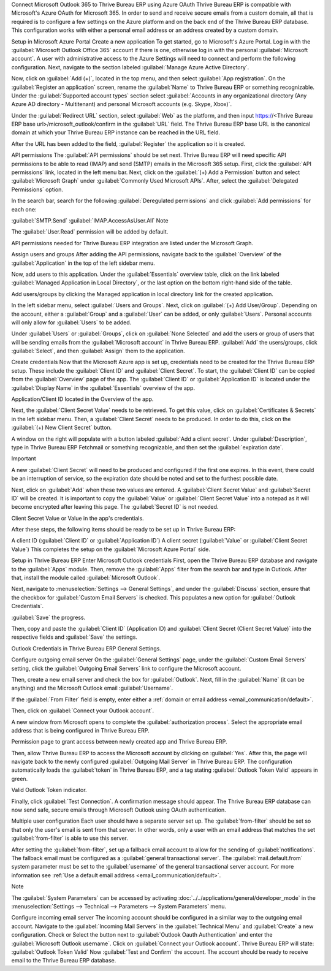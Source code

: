 Connect Microsoft Outlook 365 to Thrive Bureau ERP using Azure OAuth
Thrive Bureau ERP is compatible with Microsoft's Azure OAuth for Microsoft 365. In order to send and receive secure emails from a custom domain, all that is required is to configure a few settings on the Azure platform and on the back end of the Thrive Bureau ERP database. This configuration works with either a personal email address or an address created by a custom domain.

.. seealso::
   `Microsoft Learn: Register an application with the Microsoft identity platform
   <https://learn.microsoft.com/azure/active-directory/develop/quickstart-register-app>`_

.. seealso::
   - :doc:`/applications/general/auth/azure`
   - :doc:`/applications/productivity/calendar/outlook`

Setup in Microsoft Azure Portal
Create a new application
To get started, go to Microsoft's Azure Portal. Log in with the :guilabel:`Microsoft Outlook Office 365` account if there is one, otherwise log in with the personal :guilabel:`Microsoft account`. A user with administrative access to the Azure Settings will need to connect and perform the following configuration. Next, navigate to the section labeled :guilabel:`Manage Azure Active Directory`.

Now, click on :guilabel:`Add (+)`, located in the top menu, and then select :guilabel:`App registration`. On the :guilabel:`Register an application` screen, rename the :guilabel:`Name` to Thrive Bureau ERP or something recognizable. Under the :guilabel:`Supported account types` section select :guilabel:`Accounts in any organizational directory (Any Azure AD directory - Multitenant) and personal Microsoft accounts (e.g. Skype, Xbox)`.

Under the :guilabel:`Redirect URL` section, select :guilabel:`Web` as the platform, and then input https://<Thrive Bureau ERP base url>/microsoft_outlook/confirm in the :guilabel:`URL` field. The Thrive Bureau ERP base URL is the canonical domain at which your Thrive Bureau ERP instance can be reached in the URL field.

.. example::
   *mydatabase.Thrive Bureau ERP.com*, where *mydatabase* is the actual prefix of the database's subdomain,
   assuming it's hosted on Thrive Bureau ERP.com

After the URL has been added to the field, :guilabel:`Register` the application so it is created.

API permissions
The :guilabel:`API permissions` should be set next. Thrive Bureau ERP will need specific API permissions to be able to read (IMAP) and send (SMTP) emails in the Microsoft 365 setup. First, click the :guilabel:`API permissions` link, located in the left menu bar. Next, click on the :guilabel:`(+) Add a Permission` button and select :guilabel:`Microsoft Graph` under :guilabel:`Commonly Used Microsoft APIs`. After, select the :guilabel:`Delegated Permissions` option.

In the search bar, search for the following :guilabel:`Deregulated permissions` and click :guilabel:`Add permissions` for each one:

:guilabel:`SMTP.Send`
:guilabel:`IMAP.AccessAsUser.All`
Note

The :guilabel:`User.Read` permission will be added by default.

API permissions needed for Thrive Bureau ERP integration are listed under the Microsoft Graph.

Assign users and groups
After adding the API permissions, navigate back to the :guilabel:`Overview` of the :guilabel:`Application` in the top of the left sidebar menu.

Now, add users to this application. Under the :guilabel:`Essentials` overview table, click on the link labeled :guilabel:`Managed Application in Local Directory`, or the last option on the bottom right-hand side of the table.

Add users/groups by clicking the Managed application in local directory link for the created application.

In the left sidebar menu, select :guilabel:`Users and Groups`. Next, click on :guilabel:`(+) Add User/Group`. Depending on the account, either a :guilabel:`Group` and a :guilabel:`User` can be added, or only :guilabel:`Users`. Personal accounts will only allow for :guilabel:`Users` to be added.

Under :guilabel:`Users` or :guilabel:`Groups`, click on :guilabel:`None Selected` and add the users or group of users that will be sending emails from the :guilabel:`Microsoft account` in Thrive Bureau ERP. :guilabel:`Add` the users/groups, click :guilabel:`Select`, and then :guilabel:`Assign` them to the application.

Create credentials
Now that the Microsoft Azure app is set up, credentials need to be created for the Thrive Bureau ERP setup. These include the :guilabel:`Client ID` and :guilabel:`Client Secret`. To start, the :guilabel:`Client ID` can be copied from the :guilabel:`Overview` page of the app. The :guilabel:`Client ID` or :guilabel:`Application ID` is located under the :guilabel:`Display Name` in the :guilabel:`Essentials` overview of the app.

Application/Client ID located in the Overview of the app.

Next, the :guilabel:`Client Secret Value` needs to be retrieved. To get this value, click on :guilabel:`Certificates & Secrets` in the left sidebar menu. Then, a :guilabel:`Client Secret` needs to be produced. In order to do this, click on the :guilabel:`(+) New Client Secret` button.

A window on the right will populate with a button labeled :guilabel:`Add a client secret`. Under :guilabel:`Description`, type in Thrive Bureau ERP Fetchmail or something recognizable, and then set the :guilabel:`expiration date`.

Important

A new :guilabel:`Client Secret` will need to be produced and configured if the first one expires. In this event, there could be an interruption of service, so the expiration date should be noted and set to the furthest possible date.

Next, click on :guilabel:`Add` when these two values are entered. A :guilabel:`Client Secret Value` and :guilabel:`Secret ID` will be created. It is important to copy the :guilabel:`Value` or :guilabel:`Client Secret Value` into a notepad as it will become encrypted after leaving this page. The :guilabel:`Secret ID` is not needed.

Client Secret Value or Value in the app's credentials.

After these steps, the following items should be ready to be set up in Thrive Bureau ERP:

A client ID (:guilabel:`Client ID` or :guilabel:`Application ID`)
A client secret (:guilabel:`Value` or :guilabel:`Client Secret Value`)
This completes the setup on the :guilabel:`Microsoft Azure Portal` side.

Setup in Thrive Bureau ERP
Enter Microsoft Outlook credentials
First, open the Thrive Bureau ERP database and navigate to the :guilabel:`Apps` module. Then, remove the :guilabel:`Apps` filter from the search bar and type in Outlook. After that, install the module called :guilabel:`Microsoft Outlook`.

Next, navigate to :menuselection:`Settings --> General Settings`, and under the :guilabel:`Discuss` section, ensure that the checkbox for :guilabel:`Custom Email Servers` is checked. This populates a new option for :guilabel:`Outlook Credentials`.

:guilabel:`Save` the progress.

Then, copy and paste the :guilabel:`Client ID` (Application ID) and :guilabel:`Client Secret (Client Secret Value)` into the respective fields and :guilabel:`Save` the settings.

Outlook Credentials in Thrive Bureau ERP General Settings.

Configure outgoing email server
On the :guilabel:`General Settings` page, under the :guilabel:`Custom Email Servers` setting, click the :guilabel:`Outgoing Email Servers` link to configure the Microsoft account.

Then, create a new email server and check the box for :guilabel:`Outlook`. Next, fill in the :guilabel:`Name` (it can be anything) and the Microsoft Outlook email :guilabel:`Username`.

If the :guilabel:`From Filter` field is empty, enter either a :ref:`domain or email address <email_communication/default>`.

Then, click on :guilabel:`Connect your Outlook account`.

A new window from Microsoft opens to complete the :guilabel:`authorization process`. Select the appropriate email address that is being configured in Thrive Bureau ERP.

Permission page to grant access between newly created app and Thrive Bureau ERP.

Then, allow Thrive Bureau ERP to access the Microsoft account by clicking on :guilabel:`Yes`. After this, the page will navigate back to the newly configured :guilabel:`Outgoing Mail Server` in Thrive Bureau ERP. The configuration automatically loads the :guilabel:`token` in Thrive Bureau ERP, and a tag stating :guilabel:`Outlook Token Valid` appears in green.

Valid Outlook Token indicator.

Finally, click :guilabel:`Test Connection`. A confirmation message should appear. The Thrive Bureau ERP database can now send safe, secure emails through Microsoft Outlook using OAuth authentication.

Multiple user configuration
Each user should have a separate server set up. The :guilabel:`from-filter` should be set so that only the user's email is sent from that server. In other words, only a user with an email address that matches the set :guilabel:`from-filter` is able to use this server.

After setting the :guilabel:`from-filter`, set up a fallback email account to allow for the sending of :guilabel:`notifications`. The fallback email must be configured as a :guilabel:`general transactional server`. The :guilabel:`mail.default.from` system parameter must be set to the :guilabel:`username` of the general transactional server account. For more information see :ref:`Use a default email address <email_communication/default>`.

Note

The :guilabel:`System Parameters` can be accessed by activating :doc:`../../applications/general/developer_mode` in the :menuselection:`Settings --> Technical --> Parameters --> System Parameters` menu.

Configure incoming email server
The incoming account should be configured in a similar way to the outgoing email account. Navigate to the :guilabel:`Incoming Mail Servers` in the :guilabel:`Technical Menu` and :guilabel:`Create` a new configuration. Check or Select the button next to :guilabel:`Outlook Oauth Authentication` and enter the :guilabel:`Microsoft Outlook username`. Click on :guilabel:`Connect your Outlook account`. Thrive Bureau ERP will state: :guilabel:`Outlook Token Valid` Now :guilabel:`Test and Confirm` the account. The account should be ready to receive email to the Thrive Bureau ERP database.

.. seealso::
   :doc:`../../applications/general/email_communication/email_servers`
